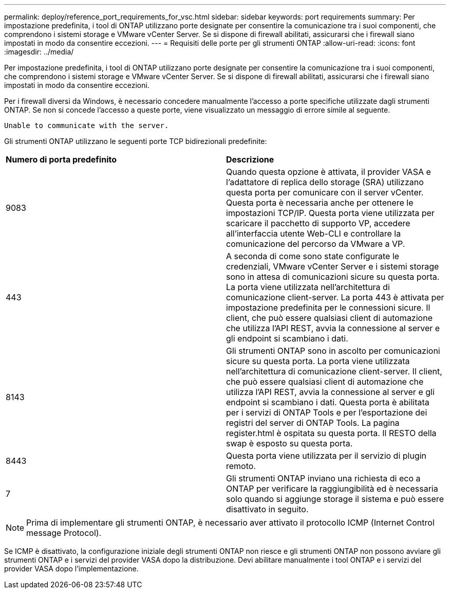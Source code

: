 ---
permalink: deploy/reference_port_requirements_for_vsc.html 
sidebar: sidebar 
keywords: port requirements 
summary: Per impostazione predefinita, i tool di ONTAP utilizzano porte designate per consentire la comunicazione tra i suoi componenti, che comprendono i sistemi storage e VMware vCenter Server. Se si dispone di firewall abilitati, assicurarsi che i firewall siano impostati in modo da consentire eccezioni. 
---
= Requisiti delle porte per gli strumenti ONTAP
:allow-uri-read: 
:icons: font
:imagesdir: ../media/


[role="lead"]
Per impostazione predefinita, i tool di ONTAP utilizzano porte designate per consentire la comunicazione tra i suoi componenti, che comprendono i sistemi storage e VMware vCenter Server. Se si dispone di firewall abilitati, assicurarsi che i firewall siano impostati in modo da consentire eccezioni.

Per i firewall diversi da Windows, è necessario concedere manualmente l'accesso a porte specifiche utilizzate dagli strumenti ONTAP. Se non si concede l'accesso a queste porte, viene visualizzato un messaggio di errore simile al seguente.

`Unable to communicate with the server.`

Gli strumenti ONTAP utilizzano le seguenti porte TCP bidirezionali predefinite:

|===


| *Numero di porta predefinito* | *Descrizione* 


 a| 
9083
 a| 
Quando questa opzione è attivata, il provider VASA e l'adattatore di replica dello storage (SRA) utilizzano questa porta per comunicare con il server vCenter. Questa porta è necessaria anche per ottenere le impostazioni TCP/IP. Questa porta viene utilizzata per scaricare il pacchetto di supporto VP, accedere all'interfaccia utente Web-CLI e controllare la comunicazione del percorso da VMware a VP.



 a| 
443
 a| 
A seconda di come sono state configurate le credenziali, VMware vCenter Server e i sistemi storage sono in attesa di comunicazioni sicure su questa porta. La porta viene utilizzata nell'architettura di comunicazione client-server. La porta 443 è attivata per impostazione predefinita per le connessioni sicure. Il client, che può essere qualsiasi client di automazione che utilizza l'API REST, avvia la connessione al server e gli endpoint si scambiano i dati.



 a| 
8143
 a| 
Gli strumenti ONTAP sono in ascolto per comunicazioni sicure su questa porta. La porta viene utilizzata nell'architettura di comunicazione client-server. Il client, che può essere qualsiasi client di automazione che utilizza l'API REST, avvia la connessione al server e gli endpoint si scambiano i dati. Questa porta è abilitata per i servizi di ONTAP Tools e per l'esportazione dei registri del server di ONTAP Tools. La pagina register.html è ospitata su questa porta. Il RESTO della swap è esposto su questa porta.



 a| 
8443
 a| 
Questa porta viene utilizzata per il servizio di plugin remoto.



 a| 
7
 a| 
Gli strumenti ONTAP inviano una richiesta di eco a ONTAP per verificare la raggiungibilità ed è necessaria solo quando si aggiunge storage
il sistema e può essere disattivato in seguito.

|===

NOTE: Prima di implementare gli strumenti ONTAP, è necessario aver attivato il protocollo ICMP (Internet Control message Protocol).

Se ICMP è disattivato, la configurazione iniziale degli strumenti ONTAP non riesce e gli strumenti ONTAP non possono avviare gli strumenti ONTAP e i servizi del provider VASA dopo la distribuzione. Devi abilitare manualmente i tool ONTAP e i servizi del provider VASA dopo l'implementazione.
